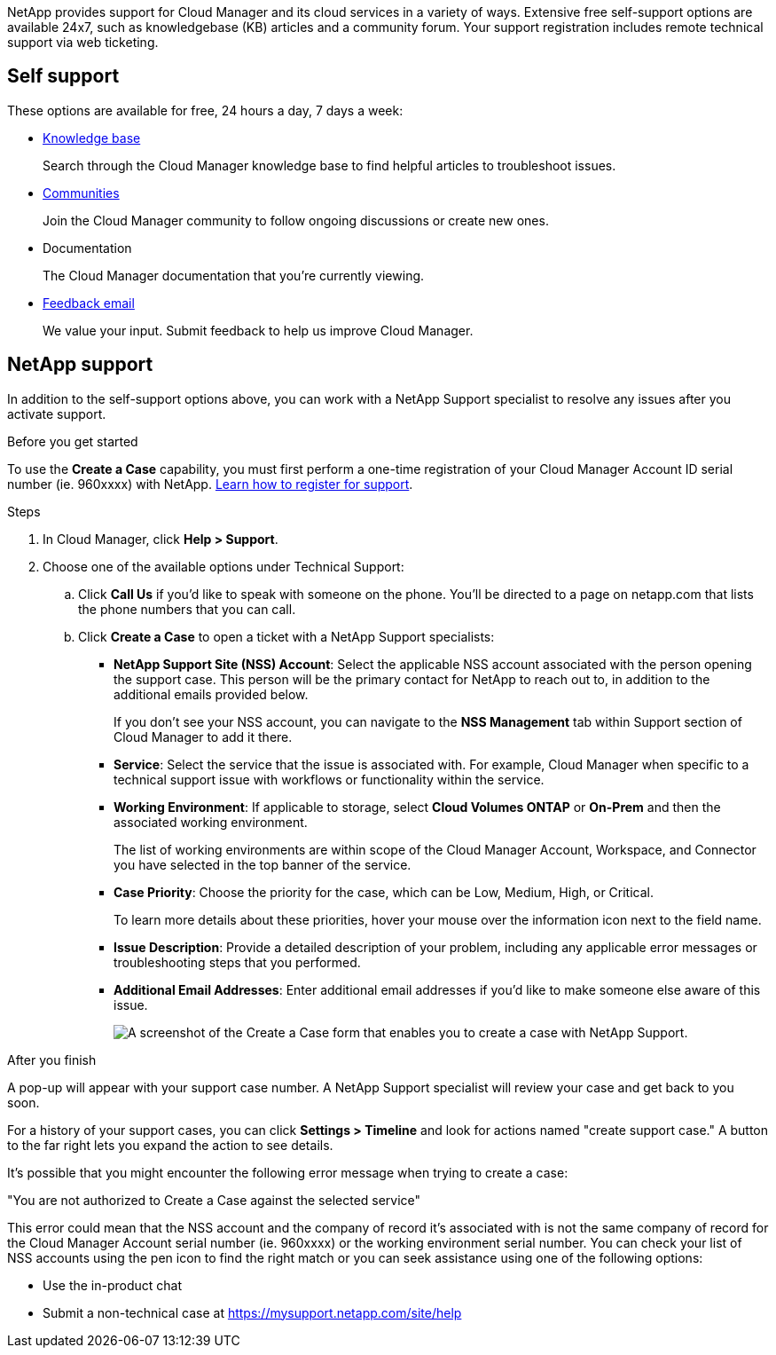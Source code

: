 NetApp provides support for Cloud Manager and its cloud services in a variety of ways. Extensive free self-support options are available 24x7, such as knowledgebase (KB) articles and a community forum. Your support registration includes remote technical support via web ticketing.

== Self support

These options are available for free, 24 hours a day, 7 days a week:

* https://kb.netapp.com/Advice_and_Troubleshooting/Cloud_Services[Knowledge base^]
+
Search through the Cloud Manager knowledge base to find helpful articles to troubleshoot issues.

* http://community.netapp.com/[Communities^]
+
Join the Cloud Manager community to follow ongoing discussions or create new ones.

* Documentation
+
The Cloud Manager documentation that you’re currently viewing.

* mailto:ng-cloudmanager-feedback@netapp.com[Feedback email]
+
We value your input. Submit feedback to help us improve Cloud Manager.

== NetApp support

In addition to the self-support options above, you can work with a NetApp Support specialist to resolve any issues after you activate support.

.Before you get started

To use the *Create a Case* capability, you must first perform a one-time registration of your Cloud Manager Account ID serial number (ie. 960xxxx) with NetApp. link:task-support-registration.html[Learn how to register for support].

.Steps

. In Cloud Manager, click *Help > Support*.

. Choose one of the available options under Technical Support:

.. Click *Call Us* if you'd like to speak with someone on the phone. You'll be directed to a page on netapp.com that lists the phone numbers that you can call.

.. Click *Create a Case* to open a ticket with a NetApp Support specialists:
+
* *NetApp Support Site (NSS) Account*: Select the applicable NSS account associated with the person opening the support case. This person will be the primary contact for NetApp to reach out to, in addition to the additional emails provided below.
+
If you don't see your NSS account, you can navigate to the *NSS Management* tab within Support section of Cloud Manager to add it there.
* *Service*: Select the service that the issue is associated with. For example, Cloud Manager when specific to a technical support issue with workflows or functionality within the service.
* *Working Environment*: If applicable to storage, select *Cloud Volumes ONTAP* or *On-Prem* and then the associated working environment.
+
The list of working environments are within scope of the Cloud Manager Account, Workspace, and Connector you have selected in the top banner of the service.
* *Case Priority*: Choose the priority for the case, which can be Low, Medium, High, or Critical.
+
To learn more details about these priorities, hover your mouse over the information icon next to the field name.
* *Issue Description*: Provide a detailed description of your problem, including any applicable error messages or troubleshooting steps that you performed.
* *Additional Email Addresses*: Enter additional email addresses if you'd like to make someone else aware of this issue.
+
image:https://raw.githubusercontent.com/NetAppDocs/cloud-manager-family/main/media/screenshot-create-case.png[A screenshot of the Create a Case form that enables you to create a case with NetApp Support.]

.After you finish

A pop-up will appear with your support case number. A NetApp Support specialist will review your case and get back to you soon.

For a history of your support cases, you can click *Settings > Timeline* and look for actions named "create support case." A button to the far right lets you expand the action to see details.

It's possible that you might encounter the following error message when trying to create a case:

"You are not authorized to Create a Case against the selected service"

This error could mean that the NSS account and the company of record it's associated with is not the same company of record for the Cloud Manager Account serial number (ie. 960xxxx) or the working environment serial number. You can check your list of NSS accounts using the pen icon to find the right match or you can seek assistance using one of the following options:

*	Use the in-product chat
*	Submit a non-technical case at https://mysupport.netapp.com/site/help
